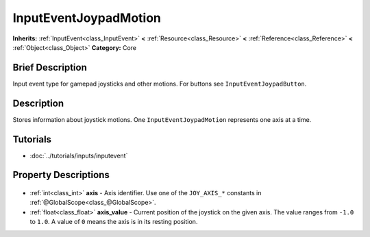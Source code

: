 .. Generated automatically by doc/tools/makerst.py in Godot's source tree.
.. DO NOT EDIT THIS FILE, but the InputEventJoypadMotion.xml source instead.
.. The source is found in doc/classes or modules/<name>/doc_classes.

.. _class_InputEventJoypadMotion:

InputEventJoypadMotion
======================

**Inherits:** :ref:`InputEvent<class_InputEvent>` **<** :ref:`Resource<class_Resource>` **<** :ref:`Reference<class_Reference>` **<** :ref:`Object<class_Object>`
**Category:** Core

Brief Description
-----------------

Input event type for gamepad joysticks and other motions. For buttons see ``InputEventJoypadButton``.

Description
-----------

Stores information about joystick motions. One ``InputEventJoypadMotion`` represents one axis at a time.

Tutorials
---------

- :doc:`../tutorials/inputs/inputevent`

Property Descriptions
---------------------

  .. _class_InputEventJoypadMotion_axis:

- :ref:`int<class_int>` **axis** - Axis identifier. Use one of the ``JOY_AXIS_*`` constants in :ref:`@GlobalScope<class_@GlobalScope>`.

  .. _class_InputEventJoypadMotion_axis_value:

- :ref:`float<class_float>` **axis_value** - Current position of the joystick on the given axis. The value ranges from ``-1.0`` to ``1.0``. A value of ``0`` means the axis is in its resting position.


